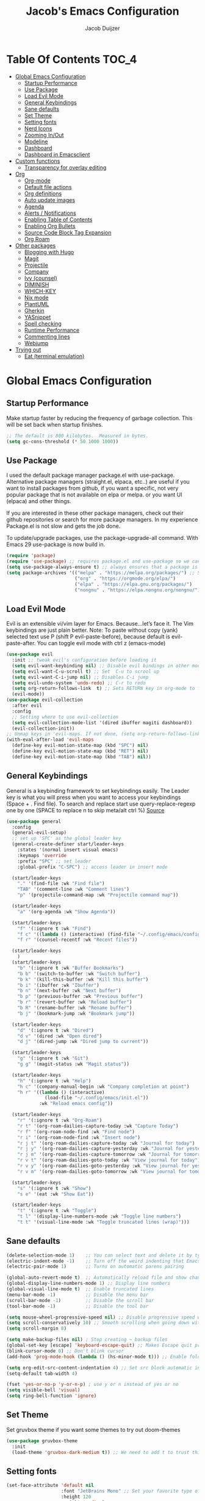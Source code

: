 #+Title: Jacob's Emacs Configuration
#+Author: Jacob Duijzer
#+Description: 
#+Startup: showeverything
#+Options: toc:2

* Table Of Contents :TOC_4:
- [[#global-emacs-configuration][Global Emacs Configuration]]
  - [[#startup-performance][Startup Performance]]
  - [[#use-package][Use Package]]
  - [[#load-evil-mode][Load Evil Mode]]
  - [[#general-keybindings][General Keybindings]]
  - [[#sane-defaults][Sane defaults]]
  - [[#set-theme][Set Theme]]
  - [[#setting-fonts][Setting fonts]]
  - [[#nerd-icons][Nerd Icons]]
  - [[#zooming-inout][Zooming In/Out]]
  - [[#modeline][Modeline]]
  - [[#dashboard][Dashboard]]
  - [[#dashboard-in-emacsclient][Dashboard in Emacsclient]]
- [[#custom-functions][Custom functions]]
  - [[#transparency-for-overlay-editing][Transparency for overlay editing]]
- [[#org][Org]]
  - [[#org-mode][Org-mode]]
  - [[#default-file-actions][Default file actions]]
  - [[#org-definitions][Org definitions]]
  - [[#auto-update-images][Auto update images]]
  - [[#agenda][Agenda]]
  - [[#alerts--notifications][Alerts / Notifications]]
  - [[#enabling-table-of-contents][Enabling Table of Contents]]
  - [[#enabling-org-bullets][Enabling Org Bullets]]
  - [[#source-code-block-tag-expansion][Source Code Block Tag Expansion]]
  - [[#org-roam][Org Roam]]
- [[#other-packages][Other packages]]
  - [[#blogging-with-hugo][Blogging with Hugo]]
  - [[#magit][Magit]]
  - [[#projectile][Projectile]]
  - [[#company][Company]]
  - [[#ivy-counsel][Ivy (counsel)]]
  - [[#diminish][DIMINISH]]
  - [[#which-key][WHICH-KEY]]
  - [[#nix-mode][Nix mode]]
  - [[#plantuml][PlantUML]]
  - [[#gherkin][Gherkin]]
  - [[#yasnippet][YASnippet]]
  - [[#spell-checking][Spell checking]]
  - [[#runtime-performance][Runtime Performance]]
  - [[#commenting-lines][Commenting lines]]
  - [[#webjump][Webjump]]
- [[#trying-out][Trying out]]
  - [[#eat-terminal-emulation][Eat (terminal emulation)]]

* Global Emacs Configuration

** Startup Performance
Make startup faster by reducing the frequency of garbage collection. This will be set back when startup finishes.
#+begin_src emacs-lisp
    ;; The default is 800 kilobytes.  Measured in bytes.
    (setq gc-cons-threshold (* 50 1000 1000))
#+end_src

** Use Package
I used the default package manager package.el with use-package. Alternative package managers (straight.el, elpaca, etc..) are useful if you want to
install packages from github, if you want a specific, not very popular package that is not available on elpa or melpa.
or you want UI (elpaca) and other things.

If you are interested in these other package managers, check out their github repositories or search for more package managers.
In my experience Package.el is not slow and gets the job done.

To update/upgrade packages, use the package-upgrade-all command.
With Emacs 29 use-package is now build in.
#+begin_src emacs-lisp
    (require 'package)
    (require 'use-package) ;; requires package.el and use-package so we can use it
    (setq use-package-always-ensure t) ;; always ensures that a package is installed
    (setq package-archives '(("melpa" . "https://melpa.org/packages/") ;; Sets default package repositories
                             ("org" . "https://orgmode.org/elpa/")
                             ("elpa" . "https://elpa.gnu.org/packages/")
                             ("nongnu" . "https://elpa.nongnu.org/nongnu/"))) ;; For Eat Terminal
#+end_src

** Load Evil Mode
Evil is an extensible vi/vim layer for Emacs.  Because…let’s face it.  The Vim keybindings are just plain better.
Note: To paste without copy (yank) selected text use P (shift P evil-paste-before), because default is evil-paste-after.
You can toggle evil mode with ctrl z (emacs-mode)
#+begin_src emacs-lisp
    (use-package evil
      :init ;; tweak evil's configuration before loading it
      (setq evil-want-keybinding nil) ;; Disable evil bindings in other modes (It's not consistent and not good)
      (setq evil-want-C-u-scroll t) ;; Set  C-u to scrool up
      (setq evil-want-C-i-jump nil) ;; Disables C-i jump
      (setq evil-undo-system 'undo-redo) ;; C-r to redo
      (setq org-return-follows-link  t) ;; Sets RETURN key in org-mode to follow links
      (evil-mode))
    (use-package evil-collection
      :after evil
      :config
      ;; Setting where to use evil-collection
      (setq evil-collection-mode-list '(dired ibuffer magiti dashboard))
      (evil-collection-init))
    ;; Unmap keys in 'evil-maps. If not done, (setq org-return-follows-link t) will not work
    (with-eval-after-load 'evil-maps
      (define-key evil-motion-state-map (kbd "SPC") nil)
      (define-key evil-motion-state-map (kbd "RET") nil)
      (define-key evil-motion-state-map (kbd "TAB") nil))
#+end_src

** General Keybindings
General is a keybinding framework to set keybindings easily.
The Leader key is what you will press when you want to access your keybindings (Space + . Find file).
To search and replace start use query-replace-regexp one by one (SPACE to replace n to skip meta/alt ctrl %) [[https://stackoverflow.com/questions/270930/using-emacs-to-recursively-find-and-replace-in-text-files-not-already-open][Source]]
#+begin_src emacs-lisp
(use-package general
  :config
  (general-evil-setup)
  ;; set up 'SPC' as the global leader key
  (general-create-definer start/leader-keys
    :states '(normal insert visual emacs)
    :keymaps 'override
    :prefix "SPC" ;; set leader
    :global-prefix "C-SPC") ;; access leader in insert mode

  (start/leader-keys
    "." '(find-file :wk "Find file")
    "TAB" '(comment-line :wk "Comment lines")
    "p" '(projectile-command-map :wk "Projectile command map"))

  (start/leader-keys
	"a" '(org-agenda :wk "Show Agenda"))

  (start/leader-keys
    "f" '(:ignore t :wk "Find")
    "f c" '((lambda () (interactive) (find-file "~/.config/emacs/config.org")) :wk "Edit emacs config")
    "f r" '(counsel-recentf :wk "Recent files"))

  (start/leader-keys
	)
  (start/leader-keys
    "b" '(:ignore t :wk "Buffer Bookmarks")
    "b b" '(switch-to-buffer :wk "Switch buffer")
    "b k" '(kill-this-buffer :wk "Kill this buffer")
    "b i" '(ibuffer :wk "Ibuffer")
    "b n" '(next-buffer :wk "Next buffer")
    "b p" '(previous-buffer :wk "Previous buffer")
    "b r" '(revert-buffer :wk "Reload buffer")
    "b R" '(rename-buffer :wk "Rename buffer")
    "b j" '(bookmark-jump :wk "Bookmark jump"))

  (start/leader-keys
    "d" '(:ignore t :wk "Dired")
    "d v" '(dired :wk "Open dired")
    "d j" '(dired-jump :wk "Dired jump to current"))

  (start/leader-keys
    "g" '(:ignore t :wk "Git")
    "g g" '(magit-status :wk "Magit status"))

  (start/leader-keys
    "h" '(:ignore t :wk "Help")
    "h c" '(company-manual-begin :wk "Company completion at point")
    "h r" '((lambda () (interactive)
              (load-file "~/.config/emacs/init.el"))
            :wk "Reload emacs config"))

  (start/leader-keys
	"r" '(:ignore t :wk "Org-Roam")
	"r t" '(org-roam-dailies-capture-today :wk "Capture Today")
	"r f" '(org-roam-node-find :wk "Find node")
	"r i" '(org-roam-node-find :wk "Insert node")
	"r j t" '(org-roam-dailies-capture-today :wk "Journal for today")
	"r j y" '(org-roam-dailies-capture-yesterday :wk "Journal for yesterday")
	"r j m" '(org-roam-dailies-capture-tomorrow :wk "Journal for tomorrow")
	"r v t" '(org-roam-dailies-goto-today :wk "View journal for today")
	"r v y" '(org-roam-dailies-goto-yesterday :wk "View journal for yesterday")
	"r v m" '(org-roam-dailies-goto-tomorrow :wk "View journal for tomorrow"))
  
  (start/leader-keys
    "s" '(:ignore t :wk "Show")
    "s e" '(eat :wk "Show Eat"))

  (start/leader-keys
    "t" '(:ignore t :wk "Toggle")
    "t l" '(display-line-numbers-mode :wk "Toggle line numbers")
    "t t" '(visual-line-mode :wk "Toggle truncated lines (wrap)")))
#+end_src

#+RESULTS:
: t


** Sane defaults
#+begin_src emacs-lisp
    (delete-selection-mode 1)    ;; You can select text and delete it by typing.
    (electric-indent-mode -1)    ;; Turn off the weird indenting that Emacs does by default.
    (electric-pair-mode 1)       ;; Turns on automatic parens pairing

    (global-auto-revert-mode t)  ;; Automatically reload file and show changes if the file has changed
    (global-display-line-numbers-mode 1) ;; Display line numbers
    (global-visual-line-mode t)  ;; Enable truncated lines
    (menu-bar-mode -1)           ;; Disable the menu bar
    (scroll-bar-mode -1)         ;; Disable the scroll bar
    (tool-bar-mode -1)           ;; Disable the tool bar

    (setq mouse-wheel-progressive-speed nil) ;; Disable progressive speed when scrolling
    (setq scroll-conservatively 10) ;; Smooth scrolling when going down with scroll margin
    (setq scroll-margin 8)

    (setq make-backup-files nil) ; Stop creating ~ backup files
    (global-set-key [escape] 'keyboard-escape-quit) ;; Makes Escape quit prompts (Minibuffer Escape)
    (blink-cursor-mode 0) ;; Don't blink cursor
    (add-hook 'prog-mode-hook (lambda () (hs-minor-mode t))) ;; Enable folding hide/show globally

    (setq org-edit-src-content-indentation 4) ;; Set src block automatic indent to 4 instead of 2.
    (setq-default tab-width 4)

    (fset 'yes-or-no-p 'y-or-n-p) ; use y or n instead of yes or no
    (setq visible-bell 'visual)
    (setq ring-bell-function 'ignore)
#+end_src

** Set Theme
Set gruvbox theme if you want some themes to try out doom-themes
#+begin_src emacs-lisp
    (use-package gruvbox-theme
      :init
      (load-theme 'gruvbox-dark-medium t)) ;; We need to add t to trust this package
#+end_src

** Setting fonts
#+begin_src emacs-lisp
    (set-face-attribute 'default nil
                        :font "JetBrains Mono" ;; Set your favorite type of font or download JetBrains Mono
                        :height 120
                        :weight 'medium)
    ;; This sets the default font on all graphical frames created after restarting Emacs.
    ;; Does the same thing as 'set-face-attribute default' above, but emacsclient fonts
    ;; are not right unless I also add this method of setting the default font.
    ;; (add-to-list 'default-frame-alist '(font . "JetBrains Mono")) ;; Set your favorite font
    (setq-default line-spacing 0.12)
#+end_src

** Nerd Icons
For icons and more helpful ui.
This is an icon set that can be used with dired, ibuffer and other Emacs programs.

Don't forget to use nerd-icons-install-fonts.

We use Nerd icons because it has more, better icons and all-the-icons only supports GUI.
While nerd-icons supports both GUI and TUI.
#+begin_src emacs-lisp
    (use-package nerd-icons
      :if (display-graphic-p))

    (use-package nerd-icons-dired
      :hook (dired-mode . (lambda () (nerd-icons-dired-mode t))))

    (use-package nerd-icons-ibuffer
      :hook (ibuffer-mode . nerd-icons-ibuffer-mode))
#+end_src

** Zooming In/Out
You can use the bindings CTRL plus =/- for zooming in/out.  You can also use CTRL plus the mouse wheel for zooming in/out.
#+begin_src emacs-lisp
    (global-set-key (kbd "C-+") 'text-scale-increase)
    (global-set-key (kbd "C--") 'text-scale-decrease)
	(global-set-key (kbd "C-0") 'text-scale-set)
    (global-set-key (kbd "<C-wheel-up>") 'text-scale-increase)
    (global-set-key (kbd "<C-wheel-down>") 'text-scale-decrease)
#+end_src

#+RESULTS:
: text-scale-decrease

** Modeline
Replace the default modeline with a pretier more useful.
#+begin_src emacs-lisp
    (use-package doom-modeline
      :init (doom-modeline-mode 1)
      :config
      (setq doom-modeline-height 25      ;; sets modeline height
            doom-modeline-bar-width 5    ;; sets right bar width
            doom-modeline-persp-name t   ;; adds perspective name to modeline
            doom-modeline-persp-icon t)) ;; adds folder icon next to persp name
#+end_src

** Dashboard 

#+begin_src emacs-lisp
(use-package dashboard
    :init      ;; tweak dashboard config before loading it
    (setq dashboard-set-heading-icons t)
    (setq dashboard-set-file-icons t)
    (setq dashboard-set-init-info t)
    ;;(setq dashboard-banner-logo-title "Emacs Is More Than A Text Editor!")
    ;;(setq dashboard-startup-banner 'logo) ;; use standard emacs logo as banner
    (setq dashboard-startup-banner "~/.emacs.d/emacs-dash.png")  ;; use custom image as banner
    (setq dashboard-center-content nil) ;; set to 't' for centered content
    (setq dashboard-set-footer nil)
    (setq dashboard-items '((recents . 5)
                            (agenda . 5 )
                            (bookmarks . 3)
                            (projects . 3)
                            (registers . 3)))
  :config
  (dashboard-setup-startup-hook)
  (dashboard-modify-heading-icons '((recents . "file-text")
            (bookmarks . "book"))))
#+end_src

** Dashboard in Emacsclient
This setting ensures that emacsclient always opens on *dashboard* rather than *scratch*.

#+begin_src emacs-lisp
(setq initial-buffer-choice (lambda () (get-buffer "*dashboard*")))
#+end_src

* Custom functions

** Transparency for overlay editing

Does not work for nixos, so disabled.
#+begin_src emacs-lisp
        ;;    (defun toggle-transparency ()
        ;;   (interactive)
        ;;   (let ((alpha (frame-parameter nil 'alpha)))
        ;;     (set-frame-parameter
        ;;      nil 'alpha
        ;;      (if (eql (cond ((numberp alpha) alpha)
        ;;                     ((numberp (cdr alpha)) (cdr alpha))
        ;;                     ;; Also handle undocumented (<active> <inactive>) form.
        ;;                     ((numberp (cadr alpha)) (cadr alpha)))
        ;;               100)
        ;;          '(85 . 50) '(100 . 100)))))
        ;; (global-set-key (kbd "<f9>") 'toggle-transparency)

;;         (defvar my-display-transparency nil)
;;         (defun my-toggle-transparency ()
;;           (interactive)
;;           (if (eq my-display-transparency nil)
;;             (progn
;;               (set-frame-parameter nil 'alpha-background 50)
;;               (set-frame-parameter nil 'alpha 50)
;;                             (setq my-display-transparency 't))
;;             (progn
;;                     (set-frame-parameter nil 'alpha-background 100)
;;                     (set-frame-parameter nil 'alpha 100)
;;             (message "%s" my-display-transparency)
;;             (setq my-display-transparency nil))))
;;
;;         (global-set-key (kbd "<f9>") 'my-toggle-transparency)
;;
;;(set-frame-parameter (selected-frame) 'alpha-background 40)
;;(add-to-list 'default-frame-alist '(alpha-background . 40))
#+end_src

* Org

** Org-mode

#+BEGIN_SRC emacs-lisp
(use-package org
  :ensure t
  :defer t
  :config
  (define-key org-mode-map
    (kbd "RET") 'org-return-indent)
  (evil-define-key 'normal org-mode-map
    (kbd "TAB") 'org-cycle)
  :custom
  (org-export-with-drawers nil)
  (org-expert-with-todo-keywords nil)
  (org-export-with-broken-links t)
  (org-export-with-toc nil)
  (org-export-with-smart-quotes t))
#+END_SRC

** Default file actions

#+BEGIN_SRC emacs-lisp
(setq org-file-apps
  (quote
    ((auto-mode . emacs)
    ("\\.x?html?\\'" . "/etc/profiles/per-user/jacob/bin/vivaldi %s"))))
#+END_SRC

** Org definitions

#+BEGIN_SRC emacs-lisp
(setq-default org-startup-indented t
      org-pretty-entities t
      org-use-sub-superscripts "{}"
      org-hide-emphasis-markers t
      org-startup-with-inline-images t
      org-image-actual-width '(800))


(add-hook 'org-mode-hook
  (lambda ()
    (visual-line-mode 1)))
(setq org-directory "~/Documents/org"
  org-default-notes-file (expand-file-name "inbox.org" org-directory)
  org-ellipsis " ▼ "
  org-log-done 'time
  org-journal-dir "~/Documents/org/journal/"
  org-journal-date-format "%B %d, %Y (%A) "
  org-journal-file-format "%Y-%m-%d.org"
  org-hide-emphasis-markers t)
(setq org-src-preserve-indentation nil
  org-src-tab-acts-natively t
  org-edit-src-content-indentation 0
  org-adapt-indentation t)

(setq org-image-actual-width 800)
#+END_SRC

** Auto update images

#+BEGIN_SRC emacs-lisp
(add-hook 'org-babel-after-execute-hook
          (lambda ()
            (when org-inline-image-overlays
              (org-redisplay-inline-images))))
#+END_SRC

** Agenda

#+BEGIN_SRC emacs-lisp

;; start with Monday as first day of the week
(setq calendar-week-start-day 1)
;;
;;(nvmap :prefix "SPC"
;;    "a" 'org-agenda)
#+END_SRC

#+RESULTS:

** Alerts / Notifications

Shows D-Bus reminders for org files. To blacklist items, add a "PERSONAL" tag.

    #+BEGIN_SRC emacs-lisp
    ;;    (use-package org-alert
    ;;  :ensure t
    ;;  :custom (alert-default-style 'notifications)
    ;;  :config
    ;;  (setq org-alert-interval 300
    ;;    org-alert-notification-title "Org Alert Reminders!")
    ;;  (org-alert-enable))

    ;; More advanced package org-wild-notifier
    (use-package org-wild-notifier
            :ensure t
            :custom
            (alert-default-style 'notifications)
            (org-wild-notifier-alert-time '(1 15 30))
            (org-wild-notifier-keyword-whitelist nil)
            (org-wild-notifier-tags-blacklist '("PERSONAL"))
            (org-wild-notifier-notification-title "Org Reminder!")
            :config
            (org-wild-notifier-mode 1))
    #+END_SRC

** Enabling Table of Contents
#+begin_src emacs-lisp
    (use-package toc-org
      :commands toc-org-enable
      :init (add-hook 'org-mode-hook 'toc-org-enable))
#+end_src

** Enabling Org Bullets
Org-bullets gives us attractive bullets rather than asterisks.
#+begin_src emacs-lisp
    (add-hook 'org-mode-hook 'org-indent-mode)
    (use-package org-bullets)
    (add-hook 'org-mode-hook (lambda () (org-bullets-mode 1)))
#+end_src

** Source Code Block Tag Expansion
Org-tempo is not a separate package but a module within org that can be enabled.
Org-tempo allows for '<s' followed by TAB to expand to a begin_src tag.
#+begin_src emacs-lisp
    (with-eval-after-load 'org
      (require 'org-tempo))
#+end_src

** Org Roam

TODO: Create table with commands

| COMMAND                            | DESCRIPTION       | KEYBINDING |
|------------------------------------+-------------------+------------|
| org-roam-buffer-toggle             | Toggle buffer     | SPC r t    |
| org-roam-node-find                 | Find node         | SPC r f    |
| org-roam-node-insert               | Insert node       | SPC r i    |
| org-roam-dailies-capture-today     | Capture today     | SPC r j t  |
| org-roam-dailies-goto-today        | View today        | SPC r v t  |
| org-roam-dailies-capture-yesterday | Capture yesterday | SPC r j y  |
| org-roam-dailies-goto-yesterday    | View yesterday    | SPC r v y  |
| org-roam-dailies-capture-tomorrow  | Capture tomorrow  | SPC r j m  |
| org-roam-dailies-goto-tomorrow     | View tomorrow     | SPC r v m  |

#+BEGIN_SRC emacs-lisp
(use-package org-roam
  :ensure t
  :init
  (setq org-roam-v2-ack t)
  :custom
  (org-roam-directory "~/Documents/org/RoamNotes")
  (org-roam-completion-everywhere t)
  (org-roam-capture-templates
   '(("d" "default" plain
      "%?"
      :if-new (file+head "%<%Y%m%d%H%M%S>-${slug}.org" "#+TITLE: ${title}\n")
      :unnarrowed t)
     ("n" "notes" plain
      "\n%?"
      :if-new (file+head "%<%Y%m%d%H%M%S>-${slug}.org" "#+TITLE: ${title}\n")
      :unnarrowed t)))
  :config
  (org-roam-db-autosync-mode))

(setq org-roam-dailies-capture-templates
	  '(
		("d" "Journal" entry "* %?"
		 :if-new (file+head+olp "%<%Y-%m-%d>.org"
								"#+title: %<%Y-%m-%d>\n#+filetags: %<:%Y:%B:>\n"
								("Journal")))
		("m" "Meeting" entry "* MEETING %? %U\nWith: \n"
		 :if-new (file+head+olp "%<%Y-%m-%d>.org"
								"#+title: %<%Y-%m-%d>\n#+filetags: %<%Y:%B:>\n"
								("Meeting")))
		("n" "Note" entry "* NOTE %? %U\n"
		 :if-new (file+head+olp "%<%Y-%m-%d>.org"
								"#+title: %<%Y-%m-%d>\n#+filetags: %<:%Y:%B:>\n"
								("Note")))
		("s" "Standup" entry "* STANDUP %U\n  Team: %?\n\n*** Yesterday\n\n*** Today\n\n*** Impediments\n\n"
		 :if-new (file+head+olp "%<%Y-%m-%d>.org"
								"#+title: %<%Y-%m-%d>\n#+filetags: %<%Y:%B:>\n"
								("Standup")))
		("t" "To do" entry "* TODO %?"
		 :if-new (file+head+olp "%<%Y-%m-%d>.org"
								"#+title: %<%Y-%m-%d>\n#+filetags: %<:%Y:%B:>\n"
								("To do")))))
#+END_SRC

* Other packages

** Blogging with Hugo

#+begin_src emacs-lisp
;; Github Flavored Markdown exporter for org mode
(use-package ox-gfm
  :ensure t
  :after org
  :config
  (eval-after-load "org"
    '(require 'ox-gfm nil t)))

(use-package ox-hugo
  :ensure t
  :after ox)
#+end_src

#+RESULTS:

** Magit
Complete text-based user interface to Git.
#+begin_src emacs-lisp
    (use-package magit
      :commands magit-status)
#+end_src

** Projectile
Projectile is a project interaction library for Emacs.
#+begin_src emacs-lisp
    (use-package projectile
      :config
      (projectile-mode 1)
      :init
      (setq projectile-switch-project-action #'projectile-dired)
      (setq projectile-project-search-path '(("~/Projects/github" . 1) ("~/Projects/Spielerei" . 1) ("~/Projects/work" . 1)))) ;; . 1 means only search first subdirectory level for projects
    ;; Use Bookmarks for non git projects
#+end_src

** Company
Company is a text completion framework for Emacs. The name stands for “complete anything”.
Completion will start automatically after you type a few letters.
Use M-n and M-p to select, <tab> to complete.
#+begin_src emacs-lisp
    (use-package company
      :defer 2
      :diminish
      :bind (:map company-active-map
                  ("<tab>" . company-complete-selection)) ;; You can delete the :bind region to use return (default)
      :custom
      (company-begin-commands '(self-insert-command))
      (company-idle-delay 0.0)
      (company-minimum-prefix-length 1)
      (company-show-numbers t)
      (company-tooltip-align-annotations 't)
      (global-company-mode t))

    (use-package company-box
      :after compan
      :diminish
      :hook (company-mode . company-box-mode))
#+end_src

** Ivy (counsel)
Ivy, a generic completion mechanism for Emacs.
Counsel, a collection of Ivy-enhanced versions of common Emacs commands.
Ivy-rich allows us to add descriptions alongside the commands in M-x.
#+begin_src emacs-lisp
    (use-package counsel
      :after ivy
      :diminish
      :config (counsel-mode))

    (use-package ivy
      :bind
      ;; ivy-resume resumes the last Ivy-based completion.
      (("C-c C-r" . ivy-resume)
       ("C-x B" . ivy-switch-buffer-other-window))
      :diminish
      :custom
      (setq ivy-use-virtual-buffers t)
      (setq ivy-count-format "(%d/%d) ")
      (setq enable-recursive-minibuffers t)
      :config
      (ivy-mode))

    (use-package nerd-icons-ivy-rich
      :init
      (nerd-icons-ivy-rich-mode 1)
      (ivy-rich-mode 1))

    (use-package ivy-rich
      :after ivy
      :init (ivy-rich-mode 1) ;; this gets us descriptions in M-x.
      :custom
      (ivy-virtual-abbreviate 'full
                              ivy-rich-switch-buffer-align-virtual-buffer t
                              ivy-rich-path-style 'abbrev)
      :config
      (ivy-set-display-transformer 'ivy-switch-buffer
                                   'ivy-rich-switch-buffer-transformer))
    (use-package counsel-projectile
      :config (counsel-projectile-mode))
#+end_src

** DIMINISH
This package implements hiding or abbreviation of the modeline displays (lighters) of minor-modes.
With this package installed, you can add ‘:diminish’ to any use-package block to hide that particular mode in the modeline.
#+begin_src emacs-lisp
    (use-package diminish)
#+end_src

** WHICH-KEY
Which-key is a helper utility for keychords (which key to press)
#+begin_src emacs-lisp
    (use-package which-key
      :init
      (which-key-mode 1)
      :diminish
      :config
      (setq which-key-side-window-location 'bottom
            which-key-sort-order #'which-key-key-order-alpha
            which-key-sort-uppercase-first nil
            which-key-add-column-padding 1
            which-key-max-display-columns nil
            which-key-min-display-lines 6
            which-key-side-window-slot -10
            which-key-side-window-max-height 0.25
            which-key-idle-delay 0.8
            which-key-max-description-length 25
            which-key-allow-imprecise-window-fit nil
            which-key-separator " → " ))
#+end_src

** Nix mode

#+begin_src emacs-lisp
(use-package nix-mode
    :mode "\\.nix\\'")
#+end_src

** PlantUML

#+begin_src emacs-lisp
(use-package plantuml-mode
  :ensure t
  :config
  (setq plantuml-jar-path "/nix/store/bmq93dqb6a9w7ip0qms7gzijbrajrsrp-plantuml-1.2023.10/lib/plantuml.jar")
  (setq org-plantuml-jar-path "/nix/store/bmq93dqb6a9w7ip0qms7gzijbrajrsrp-plantuml-1.2023.10/lib/plantuml.jar")
  (setq plantuml-default-exec-mode 'jar)
    (setq plantuml-executable-path "/etc/profiles/per-user/jacob/bin/plantuml")
  (setq plantuml-default-exec-mode 'executable)

  (add-to-list 'auto-mode-alist '("\\.plantuml\\'" . plantuml-mode))
  (add-to-list 'auto-mode-alist '("\\.pu\\'" . plantuml-mode))
  (add-to-list 'auto-mode-alist '("\\.puml\\'" . plantuml-mode))
  (setq plantuml-output-type "png"))
  (org-babel-do-load-languages 'org-babel-load-languages '((plantuml .t)))
  (with-eval-after-load 'ox-hugo
    (add-to-list 'org-hugo-special-block-type-properties '("mermaid" . (:raw t))))
#+end_src

** Gherkin

#+begin_src emacs-lisp
(require 'feature-mode)
(add-to-list 'auto-mode-alist '("\.feature$" . feature-mode))
#+end_src

** YASnippet

#+BEGIN_SRC emacs-lisp
(use-package yasnippet
  :config
  (setq yas-snippet-dirs '("~/Documents/org/yasnippets"))
  (yas-global-mode 1))
#+END_SRC

** Spell checking

 Usage:
 * Use f10 to set dictionary, german or english.
 * Press f12 to check spelling in the buffer.
 * Press f11 to go to the next spelling error, ispell shows corrections that can be chosen. If not needed skip with SPC.

#+BEGIN_SRC emacs-lisp

(global-set-key (kbd "<f12>") 'flyspell-buffer)
(global-set-key (kbd "<f11>") 'flyspell-check-next-highlighted-word)
(global-set-key (kbd "<f10>") 'fd-switch-dictionary)

(setq ispell-program-name "aspell")
;;(setq ispell-local-dictionary "nl")
;;(setq ispell-current-dictionary "nl")

(defun fd-switch-dictionary()
(interactive)
(let* ((dic ispell-current-dictionary)
        (change (if (string= dic "nl") "english" "nl")))
    (ispell-change-dictionary change)
    (message "Dictionary switched from %s to %s" dic change)))

(defun flyspell-check-next-highlighted-word ()
"Custom function to spell check next highlighted word"
(interactive)
(flyspell-goto-next-error)
(ispell-word))

#+END_SRC

** Runtime Performance
Dial the GC threshold back down so that garbage collection happens more frequently but in less time. We also increase Read Process Output Max so emacs can read more data.
#+begin_src emacs-lisp
    ;; Make gc pauses faster by decreasing the threshold.
    (setq gc-cons-threshold (* 2 1000 1000))
    ;; Increase the amount of data which Emacs reads from the process
    (setq read-process-output-max (* 1024 1024)) ;; 1mb
#+end_src

** Commenting lines

#+BEGIN_SRC emacs-lisp
(use-package evil-nerd-commenter
  :bind ("M-/" . evilnc-comment-or-uncomment-lines))
#+END_SRC

** Webjump

#+begin_src emacs-lisp
(use-package webjump
  :defer
  :ensure nil
  :bind ("C-x /" . webjump)
  :config
  (setq webjump-sites '(
						("Google" . [simple-query "google.com" "google.com/search?q=" ""])
						("YouTube" . [simple-query "youtube.com/feed/subscriptions" "youtube.com/results?search_query=" ""])
)))
#+end_src

#+RESULTS:
: webjump

* Trying out

** Eat (terminal emulation)

Eat(Emulate A Terminal) is a terminal emulator within Emacs.
Its more portable and less overhead for users over like vterm or eshell.
We setup eat with eshell if you want to use bash, zsh etc.. Check out their git [[https://codeberg.org/akib/emacs-eat][repository]] how to do it.
#+begin_src emacs-lisp
(use-package eat
  :hook('eshell-load-hook #'eat-eshell-mode))
#+end_src

